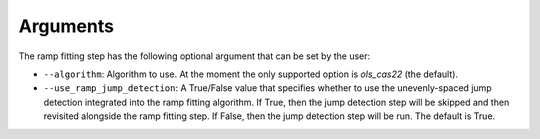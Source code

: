 .. _rampfit-arguments:

Arguments
=========
The ramp fitting step has the following optional argument that can be set by the user:

* ``--algorithm``: Algorithm to use. At the moment the only supported option
  is  `ols_cas22` (the default).

* ``--use_ramp_jump_detection``: A True/False value that specifies whether to use
  the unevenly-spaced jump detection integrated into the ramp fitting algorithm.
  If True, then the jump detection step will be skipped and then revisited alongside
  the ramp fitting step. If False, then the jump detection step will be run. The
  default is True.

